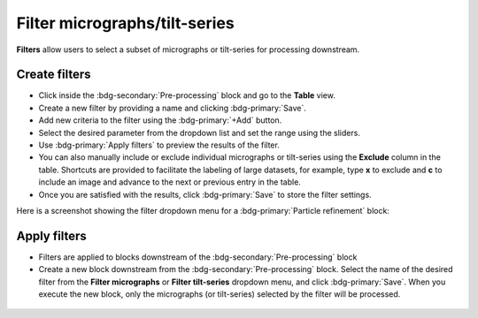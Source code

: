 ==============================
Filter micrographs/tilt-series
==============================

**Filters** allow users to select a subset of micrographs or tilt-series for processing downstream.

Create filters
--------------

- Click inside the :bdg-secondary:`Pre-processing` block and go to the **Table** view.

- Create a new filter by providing a name and clicking :bdg-primary:`Save`.

- Add new criteria to the filter using the :bdg-primary:`+Add` button.

- Select the desired parameter from the dropdown list and set the range using the sliders.

- Use :bdg-primary:`Apply filters` to preview the results of the filter.

- You can also manually include or exclude individual micrographs or tilt-series using the **Exclude** column in the table. Shortcuts are provided to facilitate the labeling of large datasets, for example, type **x** to exclude and **c** to include an image and advance to the next or previous entry in the table.

- Once you are satisfied with the results, click :bdg-primary:`Save` to store the filter settings.

Here is a screenshot showing the filter dropdown menu for a :bdg-primary:`Particle refinement` block:

.. figure:: ../images/guide_create_new_filter.webp
    :alt: Create new filter

.. tip::
    :title:: Tips
    - You can create multiple filters by providing additional names and clicking :bdg-primary:`Save`.
    - Saved filters can be retrieved by clicking :bdg-primary:`Load` and selecting the name of the filter from the list.
    - Once a filter is loaded, it can be edited, or deleted by clicking :bdg-primary:`Delete` (this operation cannot be undone).

Apply filters
-------------

- Filters are applied to blocks downstream of the :bdg-secondary:`Pre-processing` block

- Create a new block downstream from the :bdg-secondary:`Pre-processing` block. Select the name of the desired filter from the **Filter micrographs** or **Filter tilt-series** dropdown menu, and click :bdg-primary:`Save`. When you execute the new block, only the micrographs (or tilt-series) selected by the filter will be processed.

.. figure:: ../images/guide_select_new_filter.webp
    :alt: Select filter

.. tip::
    :title:: Tips
    - Filters are applied only when first running blocks downstream of the :bdg-secondary:`Pre-processing` block. If a filter is updated or a different filter is selected, the option to ``Delete files and data`` must be selected before re-running the block (or a new block downstream of the :bdg-secondary:`Pre-processing` should be created).

    - You can experiment using different subsets of micrographs or tilt-series by creating multiple :bdg-secondary:`Particle refinement` blocks and selecting a different filter for each block.
